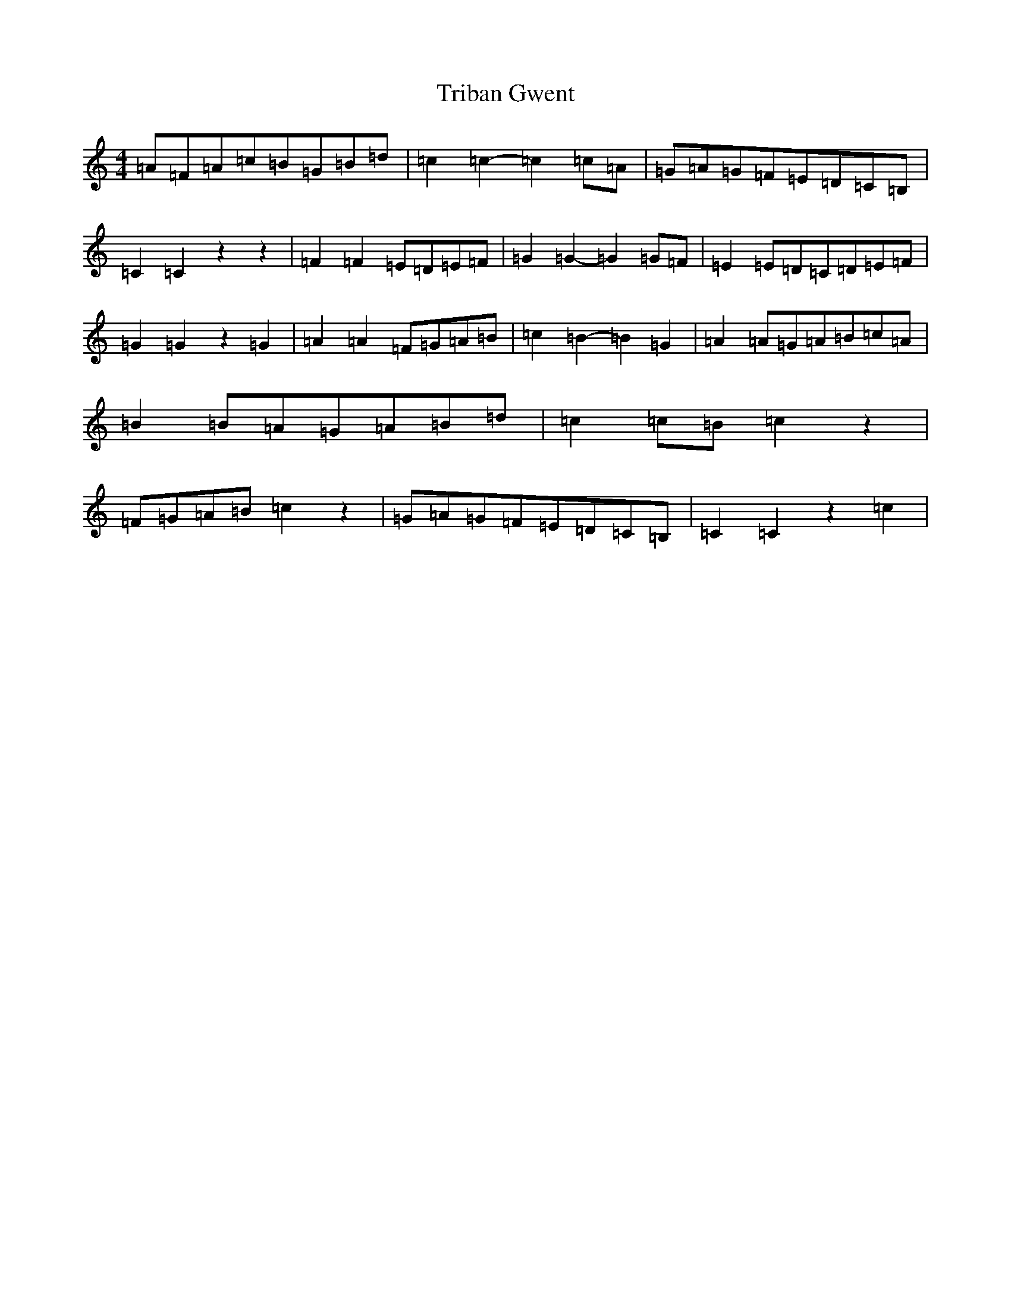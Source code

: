X: 21484
T: Triban Gwent
S: https://thesession.org/tunes/6406#setting6406
R: barndance
M:4/4
L:1/8
K: C Major
=A=F=A=c=B=G=B=d|=c2=c2-=c2=c=A|=G=A=G=F=E=D=C=B,|=C2=C2z2z2|=F2=F2=E=D=E=F|=G2=G2-=G2=G=F|=E2=E=D=C=D=E=F|=G2=G2z2=G2|=A2=A2=F=G=A=B|=c2=B2-=B2=G2|=A2=A=G=A=B=c=A|=B2=B=A=G=A=B=d|=c2=c=B=c2z2|=F=G=A=B=c2z2|=G=A=G=F=E=D=C=B,|=C2=C2z2=c2|